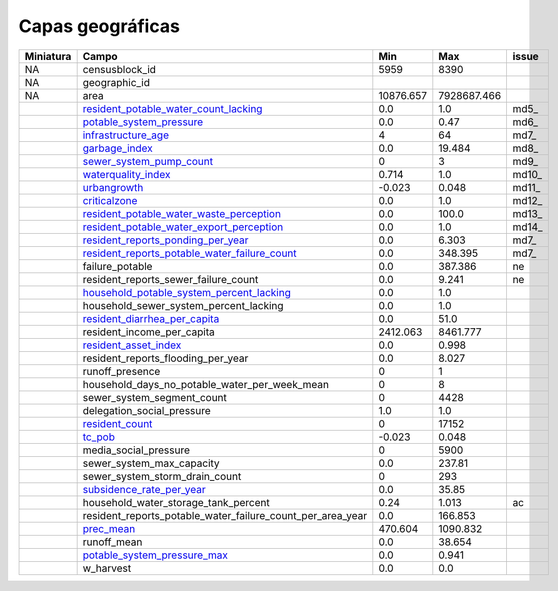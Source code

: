 Capas geográficas
======================

+-----------+------------------------------------------------------------+-----------+-------------+-------+
| Miniatura |                           Campo                            |    Min    |     Max     | issue |
+===========+============================================================+===========+=============+=======+
| NA        | censusblock_id                                             | 5959      | 8390        |       |
+-----------+------------------------------------------------------------+-----------+-------------+-------+
| NA        | geographic_id                                              |           |             |       |
+-----------+------------------------------------------------------------+-----------+-------------+-------+
| NA        | area                                                       | 10876.657 | 7928687.466 |       |
+-----------+------------------------------------------------------------+-----------+-------------+-------+
| |img5|    | resident_potable_water_count_lacking_                      | 0.0       | 1.0         | md5_  |
+-----------+------------------------------------------------------------+-----------+-------------+-------+
| |img6|    | potable_system_pressure_                                   | 0.0       | 0.47        | md6_  |
+-----------+------------------------------------------------------------+-----------+-------------+-------+
| |img7|    | infrastructure_age_                                        | 4         | 64          | md7_  |
+-----------+------------------------------------------------------------+-----------+-------------+-------+
| |img8|    | garbage_index_                                             | 0.0       | 19.484      | md8_  |
+-----------+------------------------------------------------------------+-----------+-------------+-------+
| |img9|    | sewer_system_pump_count_                                   | 0         | 3           | md9_  |
+-----------+------------------------------------------------------------+-----------+-------------+-------+
| |img10|   | waterquality_index_                                        | 0.714     | 1.0         | md10_ |
+-----------+------------------------------------------------------------+-----------+-------------+-------+
| |img11|   | urbangrowth_                                               | -0.023    | 0.048       | md11_ |
+-----------+------------------------------------------------------------+-----------+-------------+-------+
| |img12|   | criticalzone_                                              | 0.0       | 1.0         | md12_ |
+-----------+------------------------------------------------------------+-----------+-------------+-------+
| |img13|   | resident_potable_water_waste_perception_                   | 0.0       | 100.0       | md13_ |
+-----------+------------------------------------------------------------+-----------+-------------+-------+
| |img14|   | resident_potable_water_export_perception_                  | 0.0       | 1.0         | md14_ |
+-----------+------------------------------------------------------------+-----------+-------------+-------+
| |img15|   | resident_reports_ponding_per_year_                         | 0.0       | 6.303       | md7_  |
+-----------+------------------------------------------------------------+-----------+-------------+-------+
| |img16|   | resident_reports_potable_water_failure_count_              | 0.0       | 348.395     | md7_  |
+-----------+------------------------------------------------------------+-----------+-------------+-------+
| |img17|   | failure_potable                                            | 0.0       | 387.386     | ne    |
+-----------+------------------------------------------------------------+-----------+-------------+-------+
| |img18|   | resident_reports_sewer_failure_count                       | 0.0       | 9.241       | ne    |
+-----------+------------------------------------------------------------+-----------+-------------+-------+
| |img19|   | household_potable_system_percent_lacking_                  | 0.0       | 1.0         |       |
+-----------+------------------------------------------------------------+-----------+-------------+-------+
| |img20|   | household_sewer_system_percent_lacking                     | 0.0       | 1.0         |       |
+-----------+------------------------------------------------------------+-----------+-------------+-------+
| |img21|   | resident_diarrhea_per_capita_                              | 0.0       | 51.0        |       |
+-----------+------------------------------------------------------------+-----------+-------------+-------+
| |img22|   | resident_income_per_capita                                 | 2412.063  | 8461.777    |       |
+-----------+------------------------------------------------------------+-----------+-------------+-------+
| |img23|   | resident_asset_index_                                      | 0.0       | 0.998       |       |
+-----------+------------------------------------------------------------+-----------+-------------+-------+
| |img24|   | resident_reports_flooding_per_year                         | 0.0       | 8.027       |       |
+-----------+------------------------------------------------------------+-----------+-------------+-------+
| |img25|   | runoff_presence                                            | 0         | 1           |       |
+-----------+------------------------------------------------------------+-----------+-------------+-------+
| |img26|   | household_days_no_potable_water_per_week_mean              | 0         | 8           |       |
+-----------+------------------------------------------------------------+-----------+-------------+-------+
| |img27|   | sewer_system_segment_count                                 | 0         | 4428        |       |
+-----------+------------------------------------------------------------+-----------+-------------+-------+
| |img28|   | delegation_social_pressure                                 | 1.0       | 1.0         |       |
+-----------+------------------------------------------------------------+-----------+-------------+-------+
| |img29|   | resident_count_                                            | 0         | 17152       |       |
+-----------+------------------------------------------------------------+-----------+-------------+-------+
| |img30|   | tc_pob_                                                    | -0.023    | 0.048       |       |
+-----------+------------------------------------------------------------+-----------+-------------+-------+
| |img31|   | media_social_pressure                                      | 0         | 5900        |       |
+-----------+------------------------------------------------------------+-----------+-------------+-------+
| |img32|   | sewer_system_max_capacity                                  | 0.0       | 237.81      |       |
+-----------+------------------------------------------------------------+-----------+-------------+-------+
| |img33|   | sewer_system_storm_drain_count                             | 0         | 293         |       |
+-----------+------------------------------------------------------------+-----------+-------------+-------+
| |img34|   | subsidence_rate_per_year_                                  | 0.0       | 35.85       |       |
+-----------+------------------------------------------------------------+-----------+-------------+-------+
| |img35|   | household_water_storage_tank_percent                       | 0.24      | 1.013       |  ac   |
+-----------+------------------------------------------------------------+-----------+-------------+-------+
| |img36|   | resident_reports_potable_water_failure_count_per_area_year | 0.0       | 166.853     |       |
+-----------+------------------------------------------------------------+-----------+-------------+-------+
| |img37|   | prec_mean_                                                 | 470.604   | 1090.832    |       |
+-----------+------------------------------------------------------------+-----------+-------------+-------+
| |img38|   | runoff_mean                                                | 0.0       | 38.654      |       |
+-----------+------------------------------------------------------------+-----------+-------------+-------+
| |img39|   | potable_system_pressure_max_                               | 0.0       | 0.941       |       |
+-----------+------------------------------------------------------------+-----------+-------------+-------+
| |img40|   | w_harvest                                                  | 0.0       | 0.0         |       |
+-----------+------------------------------------------------------------+-----------+-------------+-------+



.. |img5| image:: /geo_images/resident_potable_water_count_lacking.png
            :scale: 8

.. _resident_potable_water_count_lacking: http://magrat.mine.nu:8088/geonetwork/srv/spa/catalog.search#/metadata/08a6651c-d2c4-4528-87cf-ae0d11e422ab

.. |img6| image:: /geo_images/potable_system_pressure.png
            :scale: 8

.. _potable_system_pressure: http://magrat.mine.nu:8088/geonetwork/srv/spa/catalog.search#/metadata/0687d057-144e-4586-a01d-5ee9c75c6e34

.. |img7| image:: /geo_images/infrastructure_age.png
            :scale: 8

.. _infrastructure_age: http://magrat.mine.nu:8088/geonetwork/srv/spa/catalog.search#/metadata/f2fa0db3-cbec-4989-ac1d-0ebb63e5e8a7

.. |img8| image:: /geo_images/garbage_index.png
            :scale: 8

.. _garbage_index: http://magrat.mine.nu:8088/geonetwork/srv/spa/catalog.search#/metadata/0d62b7a6-c0af-4ed4-91c5-8c79705e74fd

.. |img9| image:: /geo_images/sewer_system_pump_count.png
            :scale: 8

.. _sewer_system_pump_count: http://magrat.mine.nu:8088/geonetwork/srv/spa/catalog.search#/metadata/1454041d-9e6a-4700-9cb8-83651ccc022e

.. |img10| image:: /geo_images/waterquality_index.png
            :scale: 8

.. _waterquality_index: http://magrat.mine.nu:8088/geonetwork/srv/spa/catalog.search#/metadata/f971ca81-db40-4fe2-a1c1-9393bc22562d

.. |img11| image:: /geo_images/waterquality_index.png
            :scale: 8

.. _urbangrowth: http://magrat.mine.nu:8088/geonetwork/srv/spa/catalog.search#/metadata/f2fa0db3-cbec-4989-ac1d-0ebb63e5e8a7

.. |img12| image:: /geo_images/criticalzone.png
            :scale: 8

.. _criticalzone: http://magrat.mine.nu:8088/geonetwork/srv/spa/catalog.search#/metadata/a00f0839-bf90-4fb0-b819-74f5963109c0

.. |img13| image:: /geo_images/resident_potable_water_waste_perception.png
            :scale: 8

.. _resident_potable_water_waste_perception: https://github.com/sostenibilidad-unam/layers/issues/18

.. |img14| image:: /geo_images/resident_potable_water_export_perception.png
            :scale: 8

.. _resident_potable_water_export_perception: https://github.com/sostenibilidad-unam/layers/issues/3

.. |img15| image:: /geo_images/resident_reports_ponding_per_year.png
            :scale: 8

.. _resident_reports_ponding_per_year: http://magrat.mine.nu:8088/geonetwork/srv/spa/catalog.search#/metadata/4f1964de-05dc-4296-b184-70f7fea89bb7

.. |img16| image:: /geo_images/resident_reports_potable_water_failure_count.png
            :scale: 8

.. _resident_reports_potable_water_failure_count: http://magrat.mine.nu:8088/geonetwork/srv/spa/catalog.search#/metadata/0614bd34-c97e-4bd5-95fe-9cca4a0f163c


.. |img17| image:: /geo_images/failure_potable.png
            :scale: 8

.. _md17: http://magrat.mine.nu:8088/geonetwork/srv/spa/catalog.search#/metadata/f2fa0db3-cbec-4989-ac1d-0ebb63e5e8a7

.. |img18| image:: /geo_images/resident_reports_sewer_failure_count.png
            :scale: 8

.. _md18: http://magrat.mine.nu:8088/geonetwork/srv/spa/catalog.search#/metadata/f2fa0db3-cbec-4989-ac1d-0ebb63e5e8a7

.. |img19| image:: /geo_images/household_potable_system_percent_lacking.png
            :scale: 8

.. _household_potable_system_percent_lacking: http://magrat.mine.nu:8088/geonetwork/srv/spa/catalog.search#/metadata/5c463557-2178-4ecc-97cb-3bebc296c8a6

.. |img20| image:: /geo_images/household_sewer_system_percent_lacking.png
            :scale: 8

.. _md20: http://magrat.mine.nu:8088/geonetwork/srv/spa/catalog.search#/metadata/f2fa0db3-cbec-4989-ac1d-0ebb63e5e8a7

.. |img21| image:: /geo_images/resident_diarrhea_per_capita.png
            :scale: 8

.. _resident_diarrhea_per_capita: http://magrat.mine.nu:8088/geonetwork/srv/spa/catalog.search#/metadata/33731448-3a71-4f95-938b-921534482d2d

.. |img22| image:: /geo_images/resident_income_per_capita.png
            :scale: 8

.. _md22: http://magrat.mine.nu:8088/geonetwork/srv/spa/catalog.search#/metadata/f2fa0db3-cbec-4989-ac1d-0ebb63e5e8a7

.. |img23| image:: /geo_images/resident_asset_index.png
            :scale: 8

.. _resident_asset_index: http://magrat.mine.nu:8088/geonetwork/srv/spa/catalog.search#/metadata/04ee8daf-6f86-44f4-9edd-461dd646be22

.. |img24| image:: /geo_images/resident_reports_flooding_per_year.png
            :scale: 8

.. _md24: http://magrat.mine.nu:8088/geonetwork/srv/spa/catalog.search#/metadata/f2fa0db3-cbec-4989-ac1d-0ebb63e5e8a7

.. |img25| image:: /geo_images/runoff_presence.png
            :scale: 8

.. _md25: http://magrat.mine.nu:8088/geonetwork/srv/spa/catalog.search#/metadata/f2fa0db3-cbec-4989-ac1d-0ebb63e5e8a7

.. |img26| image:: /geo_images/household_days_no_potable_water_per_week_mean.png
            :scale: 8

.. _md26: http://magrat.mine.nu:8088/geonetwork/srv/spa/catalog.search#/metadata/f2fa0db3-cbec-4989-ac1d-0ebb63e5e8a7

.. |img27| image:: /geo_images/sewer_system_segment_count.png
            :scale: 8

.. _md27: http://magrat.mine.nu:8088/geonetwork/srv/spa/catalog.search#/metadata/f2fa0db3-cbec-4989-ac1d-0ebb63e5e8a7

.. |img28| image:: /geo_images/delegation_social_pressure.png
            :scale: 8

.. _md28: http://magrat.mine.nu:8088/geonetwork/srv/spa/catalog.search#/metadata/f2fa0db3-cbec-4989-ac1d-0ebb63e5e8a7

.. |img29| image:: /geo_images/resident_count.png
            :scale: 8

.. _resident_count: http://magrat.mine.nu:8088/geonetwork/srv/spa/catalog.search#/metadata/cbc783a2-e5c5-4729-844b-6ebe745dbddc

.. |img30| image:: /geo_images/tc_pob.png
            :scale: 8

.. _tc_pob: http://magrat.mine.nu:8088/geonetwork/srv/spa/catalog.search#/metadata/be48fc4f-d071-4ca0-91dd-657ef7244b8e

.. |img31| image:: /geo_images/media_social_pressure.png
            :scale: 8

.. _md31: http://magrat.mine.nu:8088/geonetwork/srv/spa/catalog.search#/metadata/f2fa0db3-cbec-4989-ac1d-0ebb63e5e8a7

.. |img32| image:: /geo_images/sewer_system_max_capacity.png
            :scale: 8

.. _md32: http://magrat.mine.nu:8088/geonetwork/srv/spa/catalog.search#/metadata/f2fa0db3-cbec-4989-ac1d-0ebb63e5e8a7

.. |img33| image:: /geo_images/sewer_system_storm_drain_count.png
            :scale: 8

.. _md33: http://magrat.mine.nu:8088/geonetwork/srv/spa/catalog.search#/metadata/f2fa0db3-cbec-4989-ac1d-0ebb63e5e8a7

.. |img34| image:: /geo_images/subsidence_rate_per_year.png
            :scale: 8

.. _subsidence_rate_per_year: http://magrat.mine.nu:8088/geonetwork/srv/spa/catalog.search#/metadata/e9f3afb0-d3ae-4d53-ac16-749b20883bc6

.. |img35| image:: /geo_images/household_water_storage_tank_percent.png
            :scale: 8

.. _md35: http://magrat.mine.nu:8088/geonetwork/srv/spa/catalog.search#/metadata/f2fa0db3-cbec-4989-ac1d-0ebb63e5e8a7

.. |img36| image:: /geo_images/resident_reports_potable_water_failure_count_per_area_year.png
            :scale: 8

.. _md36: http://magrat.mine.nu:8088/geonetwork/srv/spa/catalog.search#/metadata/f2fa0db3-cbec-4989-ac1d-0ebb63e5e8a7

.. |img37| image:: /geo_images/prec_mean.png
            :scale: 8

.. _prec_mean: https://github.com/sostenibilidad-unam/SHV/issues/69

.. |img38| image:: /geo_images/runoff_mean.png
            :scale: 8

.. _md38: http://magrat.mine.nu:8088/geonetwork/srv/spa/catalog.search#/metadata/f2fa0db3-cbec-4989-ac1d-0ebb63e5e8a7

.. |img39| image:: /geo_images/potable_system_pressure_max.png
            :scale: 8

.. _potable_system_pressure_max: http://magrat.mine.nu:8088/geonetwork/srv/spa/catalog.search#/metadata/0687d057-144e-4586-a01d-5ee9c75c6e34

.. |img40| image:: /geo_images/w_harvest.png
            :scale: 8


.. _md40: http://magrat.mine.nu:8088/geonetwork/srv/spa/catalog.search#/metadata/f2fa0db3-cbec-4989-ac1d-0ebb63e5e8a7

